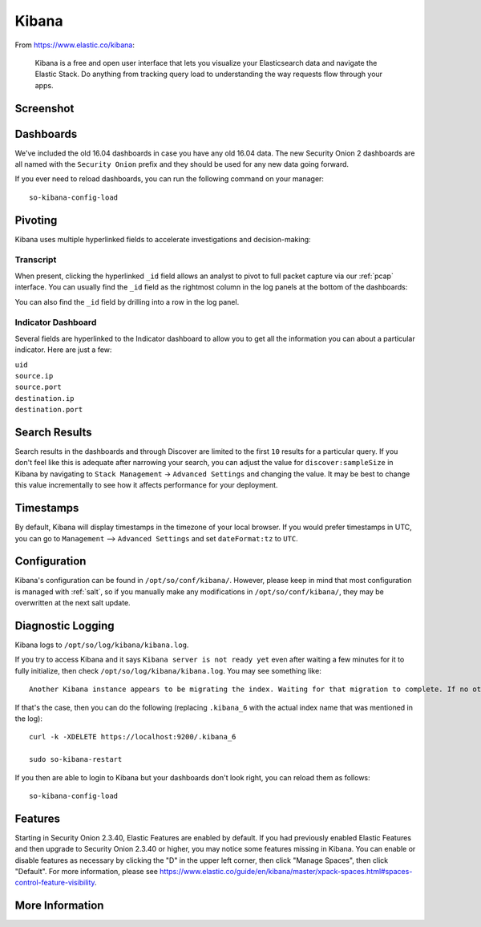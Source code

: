 .. _kibana:

Kibana
======

From https://www.elastic.co/kibana:

    Kibana is a free and open user interface that lets you visualize your Elasticsearch data and navigate the Elastic Stack. Do anything from tracking query load to understanding the way requests flow through your apps.

Screenshot
----------
.. image:: https://user-images.githubusercontent.com/1659467/95374575-81cc9e80-08ac-11eb-95ac-b2f1caf37461.png
  :target: https://user-images.githubusercontent.com/1659467/95374575-81cc9e80-08ac-11eb-95ac-b2f1caf37461.png

Dashboards
----------

We've included the old 16.04 dashboards in case you have any old 16.04 data. The new Security Onion 2 dashboards are all named with the ``Security Onion`` prefix and they should be used for any new data going forward.

If you ever need to reload dashboards, you can run the following command on your manager:

::

    so-kibana-config-load
    
Pivoting
--------

Kibana uses multiple hyperlinked fields to accelerate investigations and decision-making:

Transcript
~~~~~~~~~~

When present, clicking the hyperlinked ``_id`` field allows an analyst to pivot to full packet capture via our :ref:`pcap` interface. You can usually find the ``_id`` field as the rightmost column in the log panels at the bottom of the dashboards:

.. image:: https://user-images.githubusercontent.com/1659467/95376132-9c077c00-08ae-11eb-9675-8bddb3d20719.png
  :target: https://user-images.githubusercontent.com/1659467/95376132-9c077c00-08ae-11eb-9675-8bddb3d20719.png
  
You can also find the ``_id`` field by drilling into a row in the log panel.

.. image:: https://user-images.githubusercontent.com/1659467/95376213-c22d1c00-08ae-11eb-8ac0-73d7766d2d39.png
  :target: https://user-images.githubusercontent.com/1659467/95376213-c22d1c00-08ae-11eb-8ac0-73d7766d2d39.png

Indicator Dashboard
~~~~~~~~~~~~~~~~~~~

Several fields are hyperlinked to the Indicator dashboard to allow you to get all the information you can about a particular indicator. Here are just a few:

| ``uid``
| ``source.ip``
| ``source.port``
| ``destination.ip``
| ``destination.port``

Search Results
--------------

Search results in the dashboards and through Discover are limited to the first ``10`` results for a particular query. If you don't feel like this is adequate after narrowing your search, you can adjust the value for ``discover:sampleSize`` in Kibana by navigating to ``Stack Management`` -> ``Advanced Settings`` and changing the value. It may be best to change this value incrementally to see how it affects performance for your deployment.

Timestamps
----------

By default, Kibana will display timestamps in the timezone of your local browser. If you would prefer timestamps in UTC, you can go to ``Management`` --> ``Advanced Settings`` and set ``dateFormat:tz`` to ``UTC``.

Configuration
-------------

Kibana's configuration can be found in ``/opt/so/conf/kibana/``. However, please keep in mind that most configuration is managed with :ref:`salt`, so if you manually make any modifications in ``/opt/so/conf/kibana/``, they may be overwritten at the next salt update.

Diagnostic Logging
------------------

Kibana logs to ``/opt/so/log/kibana/kibana.log``.

If you try to access Kibana and it says ``Kibana server is not ready yet`` even after waiting a few minutes for it to fully initialize, then check ``/opt/so/log/kibana/kibana.log``. You may see something like:

::

    Another Kibana instance appears to be migrating the index. Waiting for that migration to complete. If no other Kibana instance is attempting migrations, you can get past this message by deleting index .kibana_6 and restarting Kibana
    
If that's the case, then you can do the following (replacing ``.kibana_6`` with the actual index name that was mentioned in the log):

::

    curl -k -XDELETE https://localhost:9200/.kibana_6

    sudo so-kibana-restart
    
If you then are able to login to Kibana but your dashboards don't look right, you can reload them as follows:

::

    so-kibana-config-load
    
Features
--------

Starting in Security Onion 2.3.40, Elastic Features are enabled by default. If you had previously enabled Elastic Features and then upgrade to Security Onion 2.3.40 or higher, you may notice some features missing in Kibana. You can enable or disable features as necessary by clicking the "D" in the upper left corner, then click "Manage Spaces", then click "Default". For more information, please see https://www.elastic.co/guide/en/kibana/master/xpack-spaces.html#spaces-control-feature-visibility.

More Information
----------------

.. seealso::

    For more information about Kibana, please see https://www.elastic.co/kibana.
